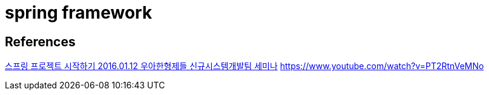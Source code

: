 = spring framework

== References

https://www.slideshare.net/ahastudio/20160112-spring-boot-demo[스프링 프로젝트 시작하기 2016.01.12 우아한형제들 신규시스템개발팀 세미나]
https://www.youtube.com/watch?v=PT2RtnVeMNo
